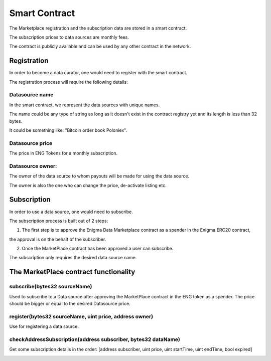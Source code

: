Smart Contract
==============

The Marketplace registration and the subscription data are stored in a smart contract. 

The subscription prices to data sources are monthly fees.

The contract is publicly available and can be used by any other contract in the network.


Registration
~~~~~~~~~~~~
In order to become a data curator, one would need to register with the smart contract. 

The registration process will require the following details:

Datasource name
**********************
In the smart contract, we represent the data sources with unique names. 

The name could be any type of string as long as it doesn't exist in the contract registry yet and its length is less than 32 bytes.

It could be something like: "Bitcoin order book Poloniex".

Datasource price
**********************
The price in ENG Tokens for a monthly subscription.

Datasource owner:
**********************
The owner of the data source to whom payouts will be made for using the data source.

The owner is also the one who can change the price, de-activate listing etc.


Subscription
~~~~~~~~~~~~
In order to use a data source, one would need to subscribe.

The subscription process is built out of 2 steps: 

1. The first step is to approve the Enigma Data Marketplace contract as a spender in the Enigma ERC20 contract,

the approval is on the behalf of the subscriber.

2. Once the MarketPlace contract has been approved a user can subscribe.

The subscription only requires the desired data source name.

.. image:: http://ethereumisrael.org/wp-content/uploads/2018/01/SubscriptionProtocolDiagram.png
    :align: center
    :alt: Enigma Data Marketplace subscription

The MarketPlace contract functionality
~~~~~~~~~~~~~~~~~~~~~~~~~~~~~~~~~~~~~~~~~~~~~~~~
 

subscribe(bytes32 sourceName)
********************************************
Used to subscribe to a Data source after approving the MarketPlace contract in the ENG token as a spender.
The price should be bigger or equal to the desired Datasource price.

register(bytes32 sourceName, uint price, address owner)
******************************************************************
Use for registering a data source.

checkAddressSubscription(address subscriber, bytes32 dataName)
******************************************************************
Get some subscription details in the order: 
[address subscriber, uint price, uint startTime, uint endTime, bool expired]	

.. image:: http://ethereumisrael.org/wp-content/uploads/2018/01/MarketPlaceContractUML-1.png
    :align: center
    :alt: Enigma Data Marketplace contract UML

